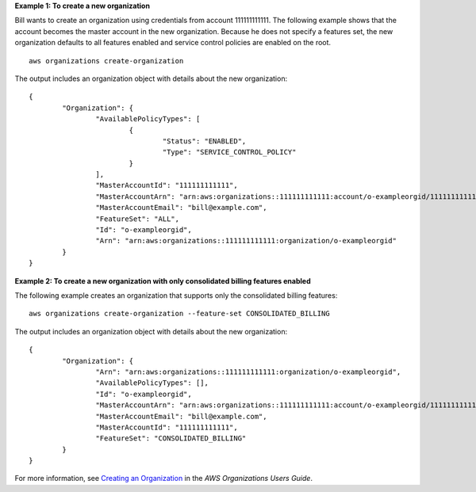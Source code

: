 **Example 1: To create a new organization**

Bill wants to create an organization using credentials from account 111111111111. The following example shows that the account becomes the master account in the new organization. Because he does not specify a features set, the new organization defaults to all features enabled and service control policies are enabled on the root. ::

	aws organizations create-organization
	
The output includes an organization object with details about the new organization: ::

	{
		"Organization": {
			"AvailablePolicyTypes": [
				{
					"Status": "ENABLED",
					"Type": "SERVICE_CONTROL_POLICY"
				}
			],
			"MasterAccountId": "111111111111",
			"MasterAccountArn": "arn:aws:organizations::111111111111:account/o-exampleorgid/111111111111",
			"MasterAccountEmail": "bill@example.com",
			"FeatureSet": "ALL",
			"Id": "o-exampleorgid",
			"Arn": "arn:aws:organizations::111111111111:organization/o-exampleorgid"
		}
	}

**Example 2: To create a new organization with only consolidated billing features enabled**

The following example creates an organization that supports only the consolidated billing features: ::

	aws organizations create-organization --feature-set CONSOLIDATED_BILLING
	
The output includes an organization object with details about the new organization: ::

	{
		"Organization": {
			"Arn": "arn:aws:organizations::111111111111:organization/o-exampleorgid",
			"AvailablePolicyTypes": [],
			"Id": "o-exampleorgid",
			"MasterAccountArn": "arn:aws:organizations::111111111111:account/o-exampleorgid/111111111111",
			"MasterAccountEmail": "bill@example.com",
			"MasterAccountId": "111111111111",
			"FeatureSet": "CONSOLIDATED_BILLING"
		}
	}

For more information, see `Creating an Organization`_ in the *AWS Organizations Users Guide*.

.. _`Creating an Organization`: http://docs.aws.amazon.com/organizations/latest/userguide/orgs_manage_create.html

